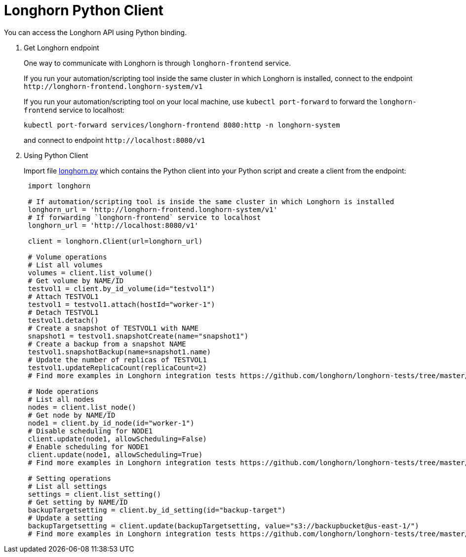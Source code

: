 = Longhorn Python Client
:current-version: {page-component-version}

You can access the Longhorn API using Python binding.

. Get Longhorn endpoint
+
One way to communicate with Longhorn is through `longhorn-frontend` service.
+
If you run your automation/scripting tool inside the same cluster in which Longhorn is installed, connect to the endpoint `+http://longhorn-frontend.longhorn-system/v1+`
+
If you run your automation/scripting tool on your local machine,
use `kubectl port-forward` to forward the `longhorn-frontend` service to localhost:
+
----
kubectl port-forward services/longhorn-frontend 8080:http -n longhorn-system
----
+
and connect to endpoint `+http://localhost:8080/v1+`

. Using Python Client
+
Import file https://github.com/longhorn/longhorn-tests/blob/master/manager/integration/tests/longhorn.py[longhorn.py] which contains the Python client into your Python script and create a client from the endpoint:
+
[subs="+attributes",python]
----
 import longhorn

 # If automation/scripting tool is inside the same cluster in which Longhorn is installed
 longhorn_url = 'http://longhorn-frontend.longhorn-system/v1'
 # If forwarding `longhorn-frontend` service to localhost
 longhorn_url = 'http://localhost:8080/v1'

 client = longhorn.Client(url=longhorn_url)

 # Volume operations
 # List all volumes
 volumes = client.list_volume()
 # Get volume by NAME/ID
 testvol1 = client.by_id_volume(id="testvol1")
 # Attach TESTVOL1
 testvol1 = testvol1.attach(hostId="worker-1")
 # Detach TESTVOL1
 testvol1.detach()
 # Create a snapshot of TESTVOL1 with NAME
 snapshot1 = testvol1.snapshotCreate(name="snapshot1")
 # Create a backup from a snapshot NAME
 testvol1.snapshotBackup(name=snapshot1.name)
 # Update the number of replicas of TESTVOL1
 testvol1.updateReplicaCount(replicaCount=2)
 # Find more examples in Longhorn integration tests https://github.com/longhorn/longhorn-tests/tree/master/manager/integration/tests

 # Node operations
 # List all nodes
 nodes = client.list_node()
 # Get node by NAME/ID
 node1 = client.by_id_node(id="worker-1")
 # Disable scheduling for NODE1
 client.update(node1, allowScheduling=False)
 # Enable scheduling for NODE1
 client.update(node1, allowScheduling=True)
 # Find more examples in Longhorn integration tests https://github.com/longhorn/longhorn-tests/tree/master/manager/integration/tests

 # Setting operations
 # List all settings
 settings = client.list_setting()
 # Get setting by NAME/ID
 backupTargetsetting = client.by_id_setting(id="backup-target")
 # Update a setting
 backupTargetsetting = client.update(backupTargetsetting, value="s3://backupbucket@us-east-1/")
 # Find more examples in Longhorn integration tests https://github.com/longhorn/longhorn-tests/tree/master/manager/integration/tests
----
